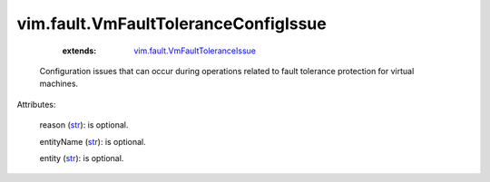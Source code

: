 .. _str: https://docs.python.org/2/library/stdtypes.html

.. _string: ../../str

.. _vim.fault.VmFaultToleranceIssue: ../../vim/fault/VmFaultToleranceIssue.rst


vim.fault.VmFaultToleranceConfigIssue
=====================================
    :extends:

        `vim.fault.VmFaultToleranceIssue`_

  Configuration issues that can occur during operations related to fault tolerance protection for virtual machines.

Attributes:

    reason (`str`_): is optional.

    entityName (`str`_): is optional.

    entity (`str`_): is optional.




